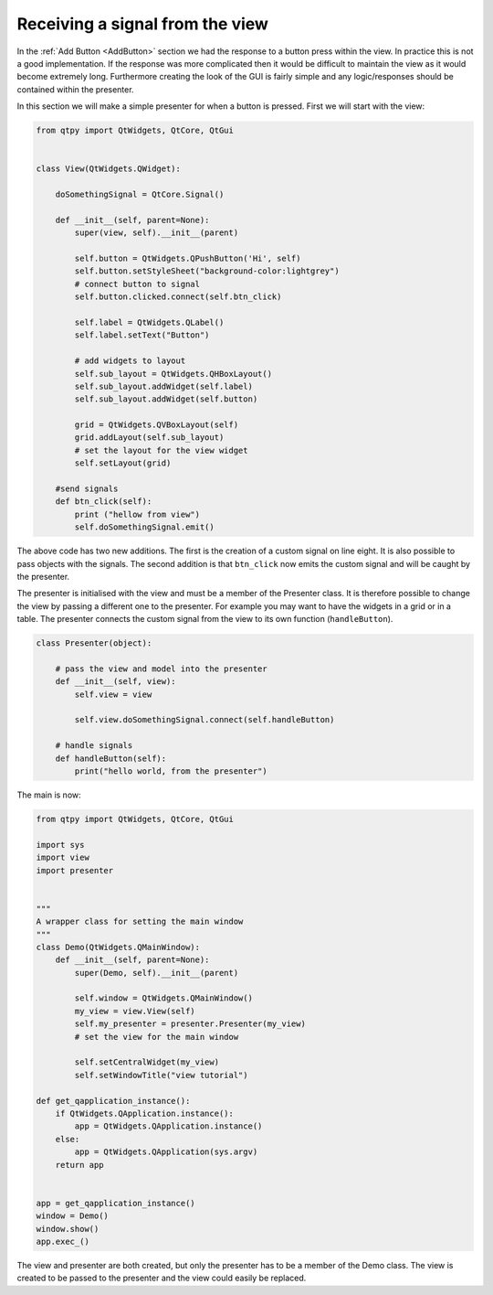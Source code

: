 .. _ReceivingSignalFromView:

================================
Receiving a signal from the view
================================

In the :ref:`Add Button <AddButton>` section we had the response to a button press
within the view. In practice this is not a good implementation. If the
response was more complicated then it would be difficult to maintain
the view as it would become extremely long. Furthermore creating the
look of the GUI is fairly simple and any logic/responses should be
contained within the presenter.

In this section we will make a simple presenter for when a button is
pressed. First we will start with the view:

.. code-block:: python

    from qtpy import QtWidgets, QtCore, QtGui


    class View(QtWidgets.QWidget):

        doSomethingSignal = QtCore.Signal()

        def __init__(self, parent=None):
            super(view, self).__init__(parent)

            self.button = QtWidgets.QPushButton('Hi', self)
            self.button.setStyleSheet("background-color:lightgrey")
            # connect button to signal
            self.button.clicked.connect(self.btn_click)

            self.label = QtWidgets.QLabel()
            self.label.setText("Button")

            # add widgets to layout
            self.sub_layout = QtWidgets.QHBoxLayout()
            self.sub_layout.addWidget(self.label)
            self.sub_layout.addWidget(self.button)

            grid = QtWidgets.QVBoxLayout(self)
            grid.addLayout(self.sub_layout)
            # set the layout for the view widget
            self.setLayout(grid)

        #send signals
        def btn_click(self):
            print ("hellow from view")
            self.doSomethingSignal.emit()

The above code has two new additions. The first is the creation of a
custom signal on line eight. It is also possible to pass objects with
the signals. The second addition is that ``btn_click`` now emits the
custom signal and will be caught by the presenter.

The presenter is initialised with the view and must be a member of the
Presenter class. It is therefore possible to change the view by
passing a different one to the presenter. For example you may want to
have the widgets in a grid or in a table. The presenter connects the
custom signal from the view to its own function (``handleButton``).

.. code-block:: python

    class Presenter(object):

        # pass the view and model into the presenter
        def __init__(self, view):
            self.view = view

            self.view.doSomethingSignal.connect(self.handleButton)

        # handle signals
        def handleButton(self):
            print("hello world, from the presenter")

The main is now:

.. code-block:: python

    from qtpy import QtWidgets, QtCore, QtGui

    import sys
    import view
    import presenter


    """
    A wrapper class for setting the main window
    """
    class Demo(QtWidgets.QMainWindow):
        def __init__(self, parent=None):
            super(Demo, self).__init__(parent)

            self.window = QtWidgets.QMainWindow()
            my_view = view.View(self)
            self.my_presenter = presenter.Presenter(my_view)
            # set the view for the main window

            self.setCentralWidget(my_view)
            self.setWindowTitle("view tutorial")

    def get_qapplication_instance():
        if QtWidgets.QApplication.instance():
            app = QtWidgets.QApplication.instance()
        else:
            app = QtWidgets.QApplication(sys.argv)
        return app


    app = get_qapplication_instance()
    window = Demo()
    window.show()
    app.exec_()

The view and presenter are both created, but only the presenter has to
be a member of the Demo class. The view is created to be passed to the
presenter and the view could easily be replaced.
